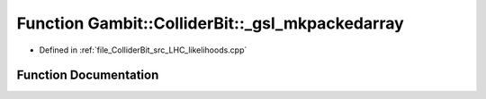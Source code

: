 .. _exhale_function_LHC__likelihoods_8cpp_1a512895ae9314049ce4b4209def86a78e:

Function Gambit::ColliderBit::_gsl_mkpackedarray
================================================

- Defined in :ref:`file_ColliderBit_src_LHC_likelihoods.cpp`


Function Documentation
----------------------


.. doxygenfunction:: Gambit::ColliderBit::_gsl_mkpackedarray(const Eigen::ArrayXd&, const Eigen::ArrayXd&, const Eigen::ArrayXd&, const Eigen::MatrixXd&)
   :project: GAMBIT